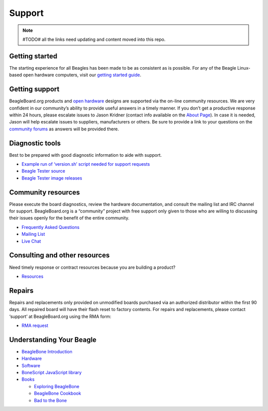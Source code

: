 Support
=======

.. note:: #TODO# all the links need updating and content moved into this repo.

Getting started
---------------

The starting experience for all Beagles has been made to be as
consistent as is possible. For any of the Beagle Linux-based open
hardware computers, visit our `getting started
guide <support/getting-started>`__.

Getting support
---------------

BeagleBoard.org products and `open
hardware <https://www.oshwa.org/definition/>`__ designs are supported
via the on-line community resources. We are very confident in our
community’s ability to provide useful answers in a timely manner. If you
don’t get a productive response within 24 hours, please escalate issues
to Jason Kridner (contact info available on the `About
Page <https://beagleboard.org/about>`__). In case it is needed, Jason
will help escalate issues to suppliers, manufacturers or others. Be sure
to provide a link to your questions on the `community
forums <https://forum.beagleboard.org>`__ as answers will be provided
there.

Diagnostic tools
----------------

Best to be prepared with good diagnostic information to aide with
support.

-  `Example run of ‘version.sh’ script needed for support
   requests <https://groups.google.com/d/msg/beagleboard/4oo4oL20BEs/MVwxfR-XCAAJ>`__
-  `Beagle Tester source <https://github.com/jadonk/beagle-tester>`__
-  `Beagle Tester image
   releases <https://github.com/beagleboard/buildroot/releases>`__

Community resources
-------------------

Please execute the board diagnostics, review the hardware documentation,
and consult the mailing list and IRC channel for support.
BeagleBoard.org is a “community” project with free support only given to
those who are willing to discussing their issues openly for the benefit
of the entire community.

-  `Frequently Asked Questions <https://beagleboard.org/support/faq>`__
-  `Mailing List <https://forum.beagleboard.org>`__
-  `Live Chat <https://beagleboard.org/chat>`__

Consulting and other resources
------------------------------

Need timely response or contract resources because you are building a
product?

-  `Resources <https://beagleboard.org/resources>`__

Repairs
-------

Repairs and replacements only provided on unmodified boards purchased
via an authorized distributor within the first 90 days. All repaired
board will have their flash reset to factory contents. For repairs and
replacements, please contact ‘support’ at BeagleBoard.org using the RMA
form:

-  `RMA request <https://beagleboard.org//support/rma>`__

Understanding Your Beagle
-------------------------

-  `BeagleBone Introduction <https://beagleboard.org/Support/bone101>`__
-  `Hardware <https://beagleboard.org/Support/Hardware+Support>`__
-  `Software <https://beagleboard.org/Support/Software+Support>`__
-  `BoneScript JavaScript
   library <https://beagleboard.org/Support/bonescript>`__
-  `Books <https://beagleboard.org/books>`__

   -  `Exploring BeagleBone <https://beagleboard.org/ebb>`__
   -  `BeagleBone Cookbook <https://beagleboard.org/cookbook>`__
   -  `Bad to the Bone <https://beagleboard.org/bad-to-the-bone>`__
